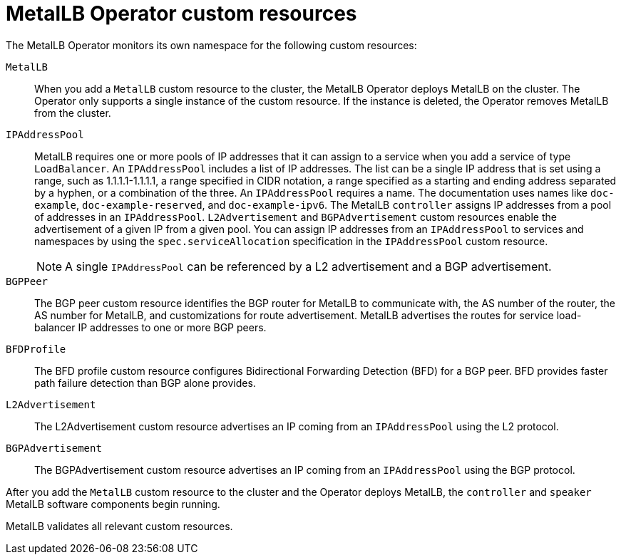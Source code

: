 // Module included in the following assemblies:
//
// * networking/metallb/about-metallb.adoc

:_mod-docs-content-type: REFERENCE
[id="nw-metallb-operator-custom-resources_{context}"]
= MetalLB Operator custom resources

The MetalLB Operator monitors its own namespace for the following custom resources:

`MetalLB`::
When you add a `MetalLB` custom resource to the cluster, the MetalLB Operator deploys MetalLB on the cluster.
The Operator only supports a single instance of the custom resource.
If the instance is deleted, the Operator removes MetalLB from the cluster.

`IPAddressPool`::
MetalLB requires one or more pools of IP addresses that it can assign to a service when you add a service of type `LoadBalancer`.
An `IPAddressPool` includes a list of IP addresses.
The list can be a single IP address that is set using a range, such as 1.1.1.1-1.1.1.1, a range specified in CIDR notation, a range specified as a starting and ending address separated by a hyphen, or a combination of the three.
An `IPAddressPool` requires a name.
The documentation uses names like `doc-example`, `doc-example-reserved`, and `doc-example-ipv6`.
The MetalLB `controller` assigns IP addresses from a pool of addresses in an `IPAddressPool`.
`L2Advertisement` and `BGPAdvertisement` custom resources enable the advertisement of a given IP from a given pool.
You can assign IP addresses from an `IPAddressPool` to services and namespaces by using the `spec.serviceAllocation` specification in the `IPAddressPool` custom resource.
+
[NOTE]
====
A single `IPAddressPool` can be referenced by a L2 advertisement and a BGP advertisement.
====

`BGPPeer`::
The BGP peer custom resource identifies the BGP router for MetalLB to communicate with, the AS number of the router, the AS number for MetalLB, and customizations for route advertisement.
MetalLB advertises the routes for service load-balancer IP addresses to one or more BGP peers.

`BFDProfile`::
The BFD profile custom resource configures Bidirectional Forwarding Detection (BFD) for a BGP peer.
BFD provides faster path failure detection than BGP alone provides.

`L2Advertisement`::
The L2Advertisement custom resource advertises an IP coming from an `IPAddressPool` using the L2 protocol.

`BGPAdvertisement`::
The BGPAdvertisement custom resource advertises an IP coming from an `IPAddressPool` using the BGP protocol.

After you add the `MetalLB` custom resource to the cluster and the Operator deploys MetalLB, the `controller` and `speaker` MetalLB software components begin running.

MetalLB validates all relevant custom resources.
